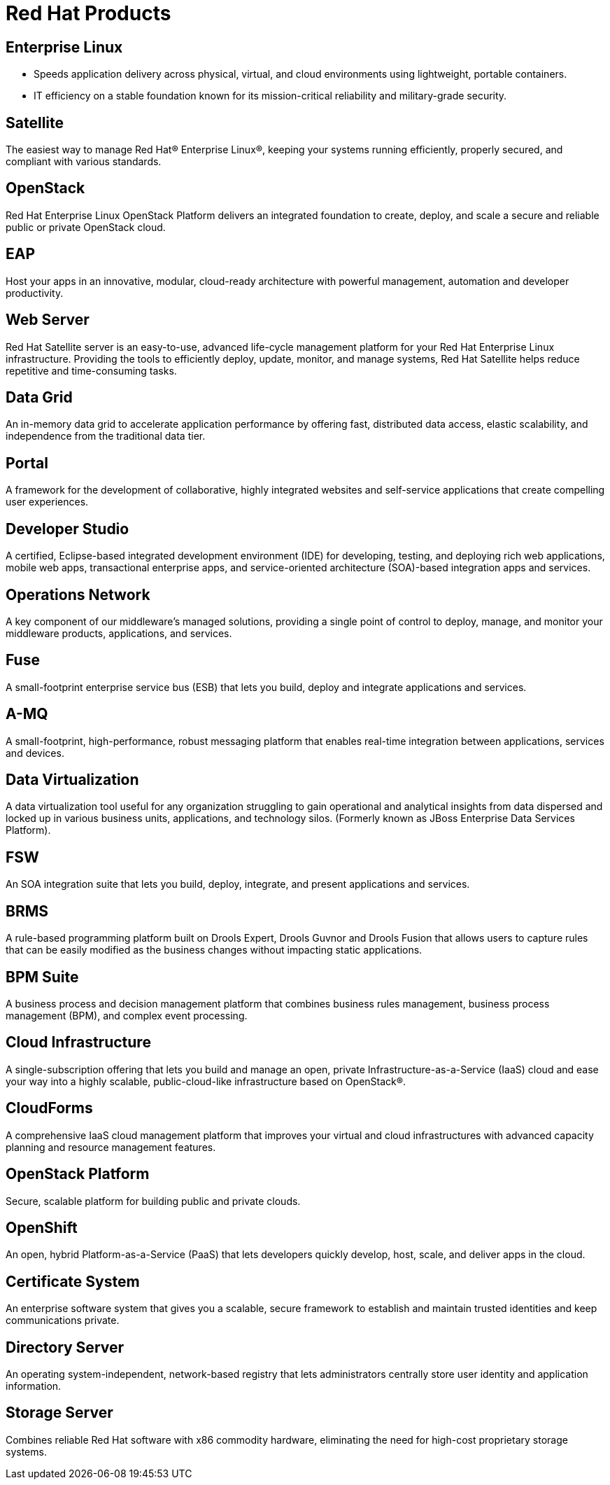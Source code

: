 = Red Hat Products 
:awestruct-layout: product-index
:linkattrs:
:awestruct-status: green


== Enterprise Linux

* Speeds application delivery across physical, virtual, and cloud environments using lightweight, portable containers. 
* IT efficiency on a stable foundation known for its mission-critical reliability and military-grade security.

== Satellite

The easiest way to manage Red Hat® Enterprise Linux®, keeping your systems running efficiently, properly secured, and compliant with various standards.

== OpenStack

Red Hat Enterprise Linux OpenStack Platform delivers an integrated foundation to create, deploy, and scale a secure and reliable public or private OpenStack cloud.

== EAP

Host your apps in an innovative, modular, cloud-ready architecture with powerful management, automation and developer productivity.

== Web Server

Red Hat Satellite server is an easy-to-use, advanced life-cycle management platform for your Red Hat Enterprise Linux infrastructure. Providing the tools to efficiently deploy, update, monitor, and manage systems, Red Hat Satellite helps reduce repetitive and time-consuming tasks.

== Data Grid

An in-memory data grid to accelerate application performance by offering fast, distributed data access, elastic scalability, and independence from the traditional data tier.

== Portal

A framework for the development of collaborative, highly integrated websites and self-service applications that create compelling user experiences.

== Developer Studio

A certified, Eclipse-based integrated development environment (IDE) for developing, testing, and deploying rich web applications, mobile web apps, transactional enterprise apps, and service-oriented architecture (SOA)-based integration apps and services.

== Operations Network

A key component of our middleware's managed solutions, providing a single point of control to deploy, manage, and monitor your middleware products, applications, and services.

== Fuse

A small-footprint enterprise service bus (ESB) that lets you build, deploy and integrate applications and services.

== A-MQ

A small-footprint, high-performance, robust messaging platform that enables real-time integration between applications, services and devices.

== Data Virtualization

A data virtualization tool useful for any organization struggling to gain operational and analytical insights from data dispersed and locked up in various business units, applications, and technology silos.  (Formerly known as JBoss Enterprise Data Services Platform).

== FSW

An SOA integration suite that lets you build, deploy, integrate, and present applications and services.

== BRMS

A rule-based programming platform built on Drools Expert, Drools Guvnor and Drools Fusion that allows users to capture rules that can be easily modified as the business changes without impacting static applications.

== BPM Suite

A business process and decision management platform that combines business rules management, business process management (BPM), and complex event processing.

== Cloud Infrastructure

A single-subscription offering that lets you build and manage an open, private Infrastructure-as-a-Service (IaaS) cloud and ease your way into a highly scalable, public-cloud-like infrastructure based on OpenStack®.

== CloudForms

A comprehensive IaaS cloud management platform that improves your virtual and cloud infrastructures with advanced capacity planning and resource management features.

== OpenStack Platform

Secure, scalable platform for building public and private clouds.

== OpenShift

An open, hybrid Platform-as-a-Service (PaaS) that lets developers quickly develop, host, scale, and deliver apps in the cloud.

== Certificate System

An enterprise software system that gives you a scalable, secure framework to establish and maintain trusted identities and keep communications private.

== Directory Server

An operating system-independent, network-based registry that lets administrators centrally store user identity and application information.

== Storage Server

Combines reliable Red Hat software with x86 commodity hardware, eliminating the need for high-cost proprietary storage systems.
